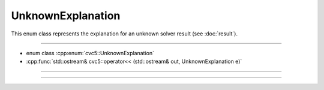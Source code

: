 UnknownExplanation
==================

This enum class represents the explanation for an unknown solver result
(see :doc:`result`).

----

- enum class :cpp:enum:`cvc5::UnknownExplanation`
- :cpp:func:`std::ostream& cvc5::operator<< (std::ostream& out, UnknownExplanation e)`

----

.. doxygenenum:: cvc5::UnknownExplanation
    :project: cvc5

----

.. doxygenfunction:: cvc5::operator<<(std::ostream& out, UnknownExplanation e)
    :project: cvc5
